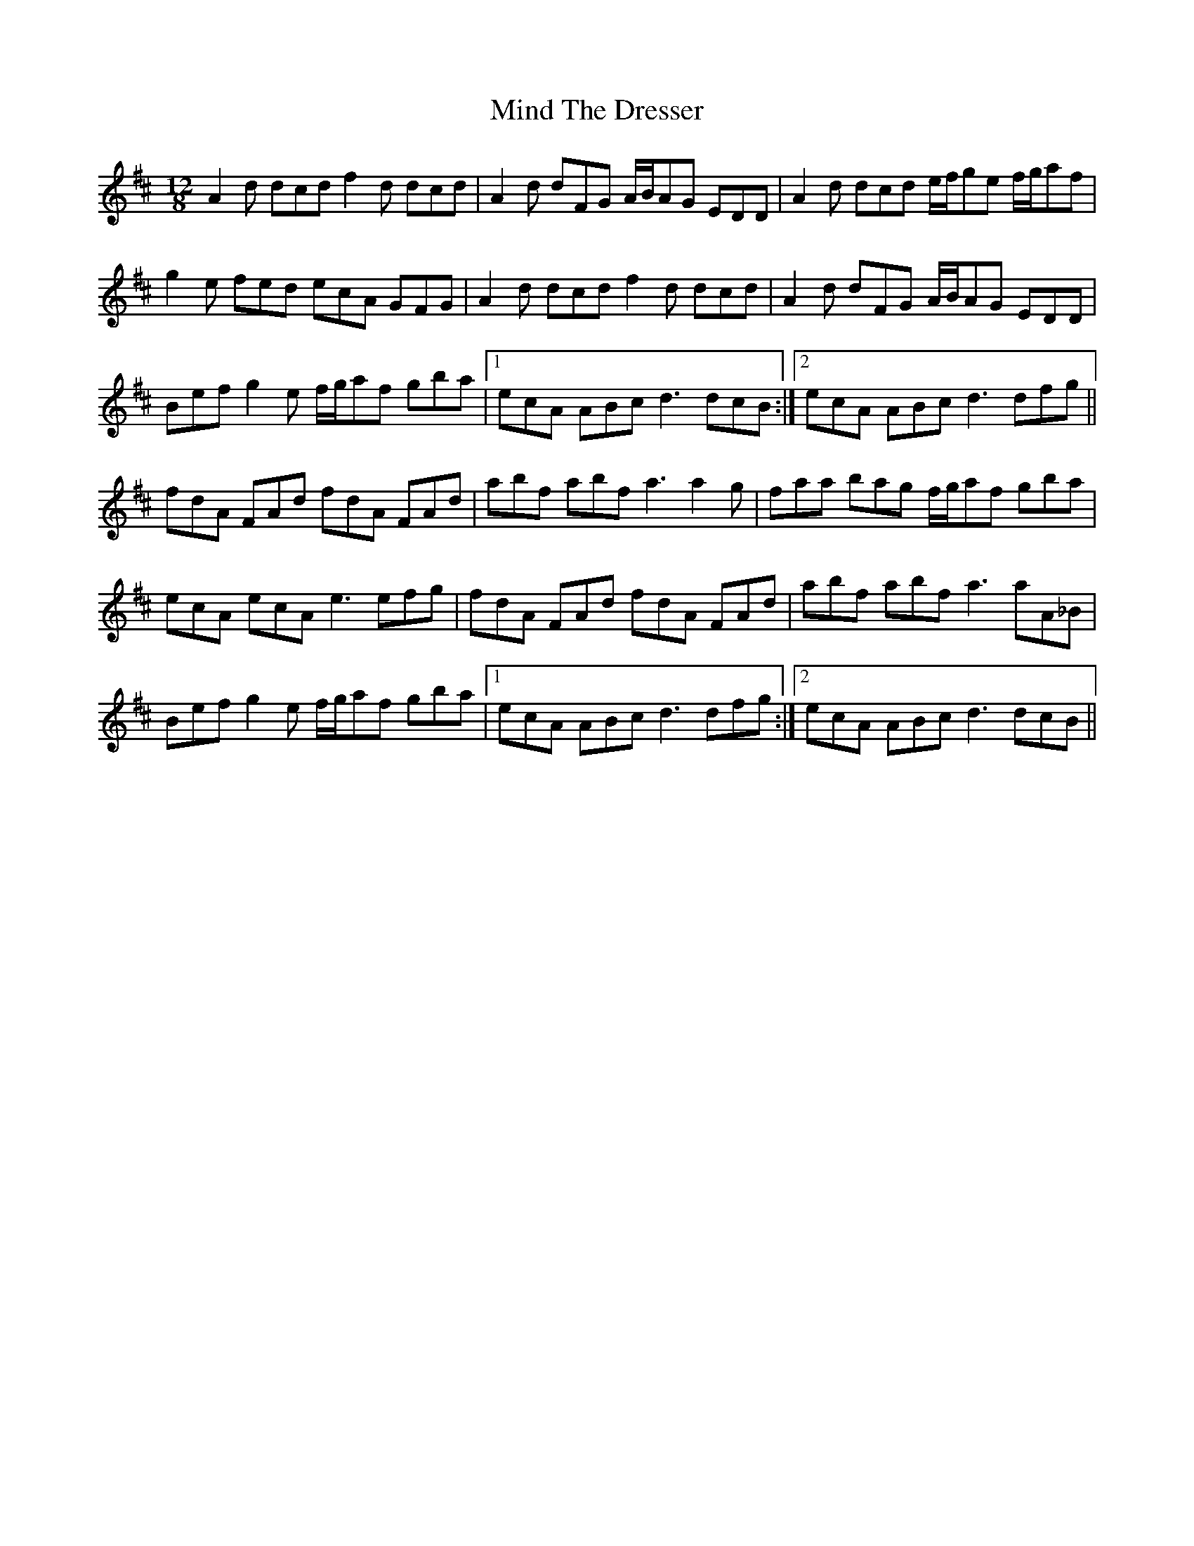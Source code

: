 X: 26852
T: Mind The Dresser
R: slide
M: 12/8
K: Dmajor
A2 d dcd f2 d dcd|A2 d dFG A/B/AG EDD|A2 d dcd e/f/ge f/g/af|
g2 e fed ecA GFG|A2 d dcd f2 d dcd|A2 d dFG A/B/AG EDD|
Bef g2 e f/g/af gba|1 ecA ABc d3 dcB:|2 ecA ABc d3 dfg||
fdA FAd fdA FAd|abf abf a3 a2 g|faa bag f/g/af gba|
ecA ecA e3 efg|fdA FAd fdA FAd|abf abf a3 aA_B|
Bef g2 e f/g/af gba|1 ecA ABc d3 dfg:|2 ecA ABc d3 dcB||

